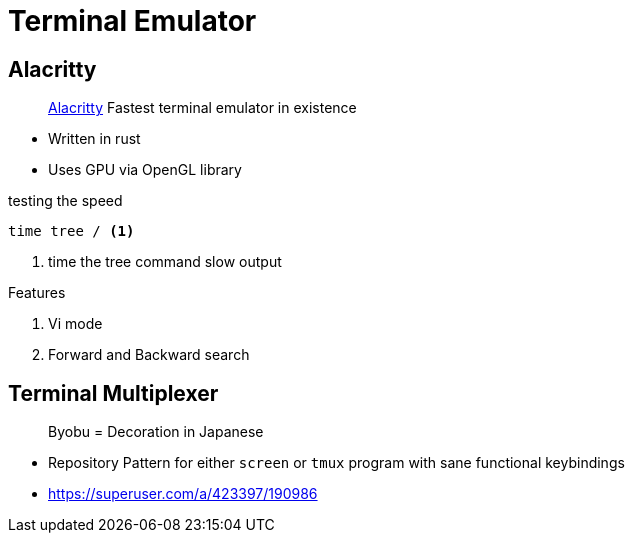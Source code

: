 = Terminal Emulator
:icons: font
:experimental:
:alacritty: https://github.com/alacritty/alacritty[Alacritty, title='A cross-platform, GPU-accelerated terminal emulator']

== Alacritty

> {alacritty} Fastest terminal emulator in existence

* Written in rust
* Uses GPU via OpenGL library

.testing the speed
[source, bash]
----
time tree / <1>
----
<1> time the tree command slow output

.Features
. Vi mode
. Forward and Backward search

== Terminal Multiplexer

> Byobu = Decoration in Japanese

- Repository Pattern for either `screen` or `tmux` program with sane functional keybindings
- https://superuser.com/a/423397/190986
